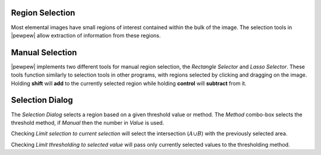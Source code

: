 Region Selection
================

Most elemental images have small regions of interest contained within the bulk of the image.
The selection tools in |pewpew| allow extraction of information from these regions.

Manual Selection
================

|pewpew| implements two different tools for manual region selection,
the `Rectangle Selector` and `Lasso Selector`.
These tools function similarly to selection tools in other programs,
with regions selected by clicking and dragging on the image.
Holding **shift** will **add** to the currently selected region while holding **control**
will **subtract** from it.


Selection Dialog
================

The `Selection Dialog` selects a region based on a given threshold value or method.
The `Method` combo-box selects the threshold method,
if `Manual` then the number in `Value` is used.

Checking `Limit selection to current selection` will select the intersection (:math:`A \cup B`)
with the previously selected area.

Checking `Limit thresholding to selected value` will pass only currently selected values
to the thresholding method.
